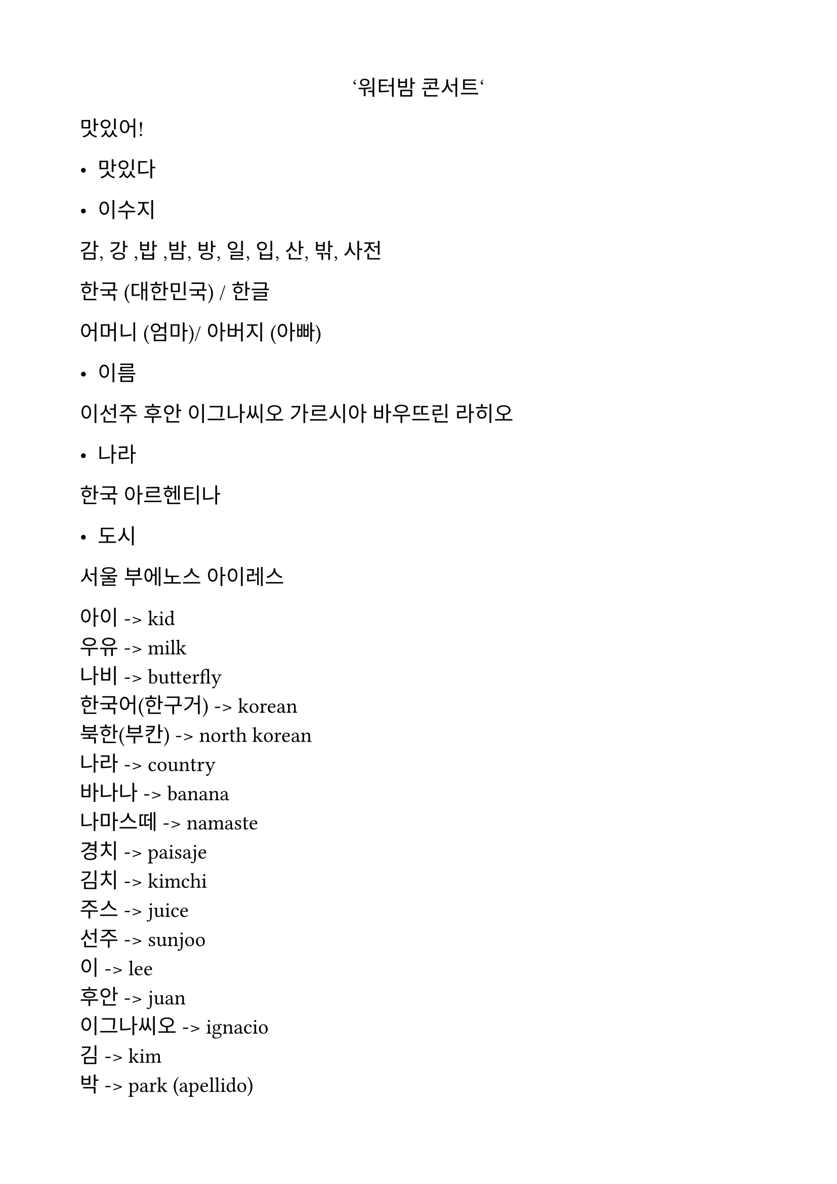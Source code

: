 #set text(
  font: "NanumMyeongjo",
  lang: "ko",
  size: 15pt,
)

#set page(
  margin: 2cm,
)

#align(center)[‘워터밤 콘서트‘]


맛있어!
- 맛있다 


- 이수지 


감, 강 ,밥 ,밤, 방, 일, 입, 산, 밖, 사전 


한국 (대한민국) / 한글 


어머니 (엄마)/ 아버지 (아빠) 


- 이름 
이선주
후안 이그나씨오 가르시아 바우뜨린 라히오 


- 나라 
한국 
아르헨티나 


- 도시 
서울 
부에노스 아이레스



아이  -> kid \
우유 -> milk \
나비 -> butterfly \
한국어(한구거) -> korean \
북한(부칸) -> north korean \
나라 -> country  \
바나나 -> banana \
나마스떼 -> namaste  \
경치 -> paisaje  \
김치 -> kimchi  \
주스 -> juice \
선주 -> sunjoo  \
이 -> lee \
후안 -> juan \
이그나씨오 -> ignacio \
김 -> kim \
박 -> park (apellido) \
연 -> yeon \
한나 -> hanna \
채  -> choe (? \
체  \


#align(center)[= 잰말놀이(잰말노리)]

\

1. 육통통장 적금은\
황색적금통장이고 \
팔통통장 적금통장은 \
녹색적금통장이다 \

\

2. 작은 토끼 토끼통 옆에는\
큰 토끼 토끼통이 있고\
큰 토끼 토끼통 옆에는\
작은 토끼 토끼통이 있다\

\

3. 봄 꿀밤, 단 꿀밤 \
가을 꿀밤, 안 단 꿀밤

\

4. 재석이네 앞집 팥죽은 \
붉은 팥 풋 팥죽이고 \
뒷집 콩죽은 햇콩 단콩 콩죽이다

\

- 붉은 (불근) 

\

5. 정경담당 정선생님 \
상담담당 성선생님

\

- 선생님 


#line(length: 100%)


- 생일 축하해요!(추카해요) 


- 독립(독닙) 기념일 
- 광복절 
- 공휴일 


- 안중근 


- 영웅
- 누가 죄인인가?


6:40


- 학교 / 병원 /백화점(배콰점)


인사말


안녕하십니까?
안녕하세요?
안녕?


고맙습니다./ 감사합니다. 
고마워요. / 감사해요. 
고마워. (ㄱㅅ)


- 천만에요.
- 천만에. 


- 예. /네.
 응./ 어. 


- 아니에요. 
- 아니야.


- 괜찮습니다. 
괜찮아요. 
 괜찮아 


- 미안합니다./ 죄송합니다. 
미안해요. / 죄송해요. 
미안. (미안해.) (ㅈㅅ)


